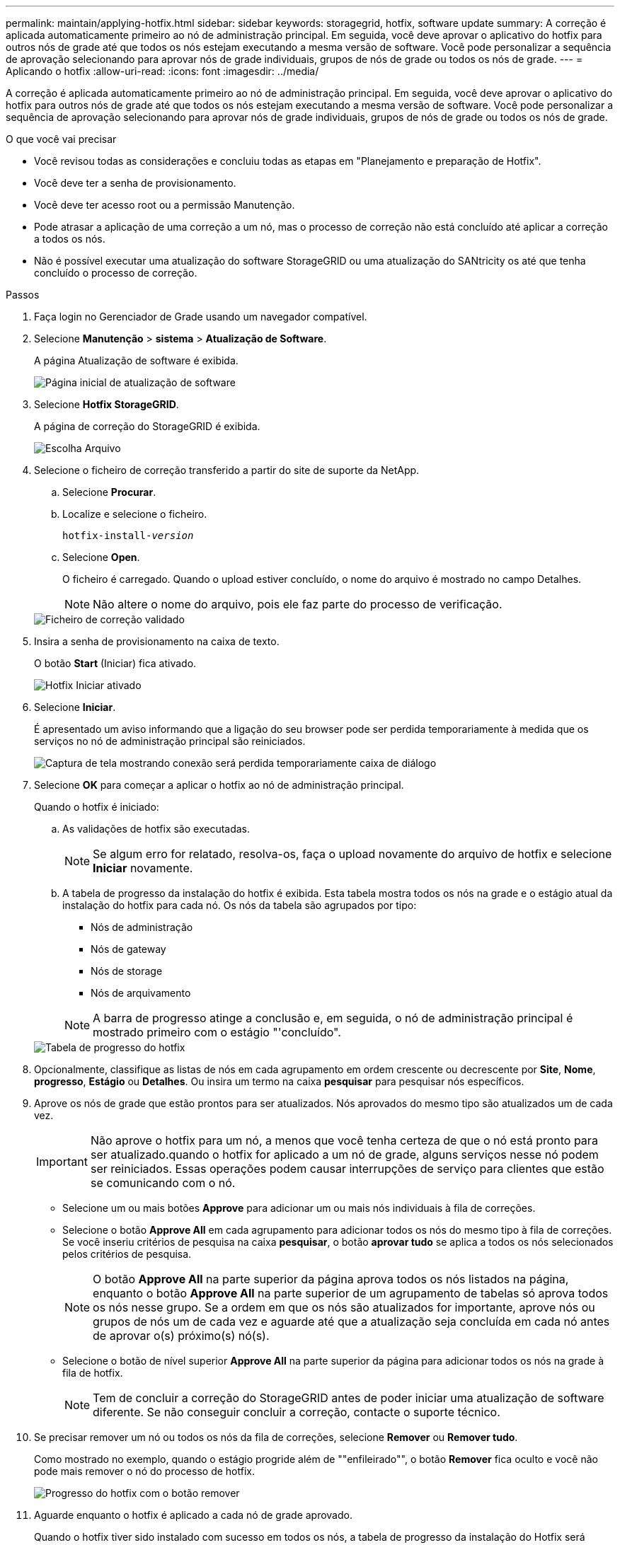 ---
permalink: maintain/applying-hotfix.html 
sidebar: sidebar 
keywords: storagegrid, hotfix, software update 
summary: A correção é aplicada automaticamente primeiro ao nó de administração principal. Em seguida, você deve aprovar o aplicativo do hotfix para outros nós de grade até que todos os nós estejam executando a mesma versão de software. Você pode personalizar a sequência de aprovação selecionando para aprovar nós de grade individuais, grupos de nós de grade ou todos os nós de grade. 
---
= Aplicando o hotfix
:allow-uri-read: 
:icons: font
:imagesdir: ../media/


[role="lead"]
A correção é aplicada automaticamente primeiro ao nó de administração principal. Em seguida, você deve aprovar o aplicativo do hotfix para outros nós de grade até que todos os nós estejam executando a mesma versão de software. Você pode personalizar a sequência de aprovação selecionando para aprovar nós de grade individuais, grupos de nós de grade ou todos os nós de grade.

.O que você vai precisar
* Você revisou todas as considerações e concluiu todas as etapas em "Planejamento e preparação de Hotfix".
* Você deve ter a senha de provisionamento.
* Você deve ter acesso root ou a permissão Manutenção.
* Pode atrasar a aplicação de uma correção a um nó, mas o processo de correção não está concluído até aplicar a correção a todos os nós.
* Não é possível executar uma atualização do software StorageGRID ou uma atualização do SANtricity os até que tenha concluído o processo de correção.


.Passos
. Faça login no Gerenciador de Grade usando um navegador compatível.
. Selecione *Manutenção* > *sistema* > *Atualização de Software*.
+
A página Atualização de software é exibida.

+
image::../media/software_update_landing.png[Página inicial de atualização de software]

. Selecione *Hotfix StorageGRID*.
+
A página de correção do StorageGRID é exibida.

+
image::../media/hotfix_choose_file.png[Escolha Arquivo]

. Selecione o ficheiro de correção transferido a partir do site de suporte da NetApp.
+
.. Selecione *Procurar*.
.. Localize e selecione o ficheiro.
+
`hotfix-install-_version_`

.. Selecione *Open*.
+
O ficheiro é carregado. Quando o upload estiver concluído, o nome do arquivo é mostrado no campo Detalhes.

+

NOTE: Não altere o nome do arquivo, pois ele faz parte do processo de verificação.

+
image::../media/hotfix_file_validated.png[Ficheiro de correção validado]



. Insira a senha de provisionamento na caixa de texto.
+
O botão *Start* (Iniciar) fica ativado.

+
image::../media/hotfix_start_enabled.png[Hotfix Iniciar ativado]

. Selecione *Iniciar*.
+
É apresentado um aviso informando que a ligação do seu browser pode ser perdida temporariamente à medida que os serviços no nó de administração principal são reiniciados.

+
image::../media/apply_hotfix_warning.gif[Captura de tela mostrando conexão será perdida temporariamente caixa de diálogo]

. Selecione *OK* para começar a aplicar o hotfix ao nó de administração principal.
+
Quando o hotfix é iniciado:

+
.. As validações de hotfix são executadas.
+

NOTE: Se algum erro for relatado, resolva-os, faça o upload novamente do arquivo de hotfix e selecione *Iniciar* novamente.

.. A tabela de progresso da instalação do hotfix é exibida. Esta tabela mostra todos os nós na grade e o estágio atual da instalação do hotfix para cada nó. Os nós da tabela são agrupados por tipo:
+
*** Nós de administração
*** Nós de gateway
*** Nós de storage
*** Nós de arquivamento


+

NOTE: A barra de progresso atinge a conclusão e, em seguida, o nó de administração principal é mostrado primeiro com o estágio "'concluído".



+
image::../media/hotfix_progress_table.png[Tabela de progresso do hotfix]

. Opcionalmente, classifique as listas de nós em cada agrupamento em ordem crescente ou decrescente por *Site*, *Nome*, *progresso*, *Estágio* ou *Detalhes*. Ou insira um termo na caixa *pesquisar* para pesquisar nós específicos.
. Aprove os nós de grade que estão prontos para ser atualizados. Nós aprovados do mesmo tipo são atualizados um de cada vez.
+

IMPORTANT: Não aprove o hotfix para um nó, a menos que você tenha certeza de que o nó está pronto para ser atualizado.quando o hotfix for aplicado a um nó de grade, alguns serviços nesse nó podem ser reiniciados. Essas operações podem causar interrupções de serviço para clientes que estão se comunicando com o nó.

+
** Selecione um ou mais botões *Approve* para adicionar um ou mais nós individuais à fila de correções.
** Selecione o botão *Approve All* em cada agrupamento para adicionar todos os nós do mesmo tipo à fila de correções. Se você inseriu critérios de pesquisa na caixa *pesquisar*, o botão *aprovar tudo* se aplica a todos os nós selecionados pelos critérios de pesquisa.
+

NOTE: O botão *Approve All* na parte superior da página aprova todos os nós listados na página, enquanto o botão *Approve All* na parte superior de um agrupamento de tabelas só aprova todos os nós nesse grupo. Se a ordem em que os nós são atualizados for importante, aprove nós ou grupos de nós um de cada vez e aguarde até que a atualização seja concluída em cada nó antes de aprovar o(s) próximo(s) nó(s).

** Selecione o botão de nível superior *Approve All* na parte superior da página para adicionar todos os nós na grade à fila de hotfix.
+

NOTE: Tem de concluir a correção do StorageGRID antes de poder iniciar uma atualização de software diferente. Se não conseguir concluir a correção, contacte o suporte técnico.



. Se precisar remover um nó ou todos os nós da fila de correções, selecione *Remover* ou *Remover tudo*.
+
Como mostrado no exemplo, quando o estágio progride além de ""enfileirado"", o botão *Remover* fica oculto e você não pode mais remover o nó do processo de hotfix.

+
image::../media/approve_all_progresstable.png[Progresso do hotfix com o botão remover]

. Aguarde enquanto o hotfix é aplicado a cada nó de grade aprovado.
+
Quando o hotfix tiver sido instalado com sucesso em todos os nós, a tabela de progresso da instalação do Hotfix será fechada. Um banner verde mostra a data e a hora em que o hotfix foi concluído.

. Se o hotfix não puder ser aplicado a nenhum nó, revise o erro de cada nó, resolva o problema e repita essas etapas.
+
O procedimento não está concluído até que o hotfix seja aplicado com êxito a todos os nós. Você pode tentar novamente o processo de hotfix com segurança quantas vezes for necessário até que ele seja concluído.



.Informações relacionadas
link:hotfix-planning-and-preparation.html["Planejamento e preparação de hotfix"]

link:../admin/index.html["Administrar o StorageGRID"]

link:../monitor/index.html["Monitorizar  Resolução de problemas"]
